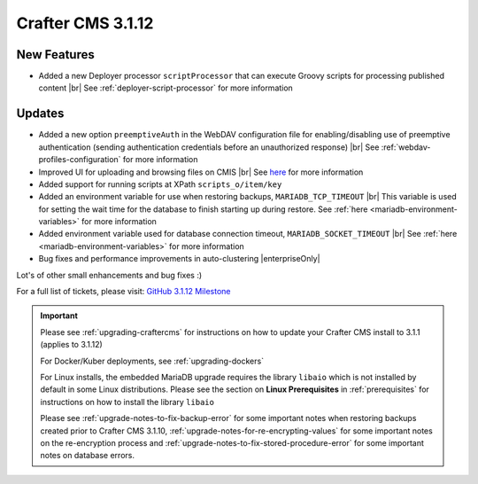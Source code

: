 .. index:: Crafter CMS 3.1.12 Release Notes

------------------
Crafter CMS 3.1.12
------------------

^^^^^^^^^^^^
New Features
^^^^^^^^^^^^

* Added a new Deployer processor ``scriptProcessor`` that can execute Groovy scripts for processing published content |br|
  See :ref:`deployer-script-processor` for more information

^^^^^^^
Updates
^^^^^^^

* Added a new option ``preemptiveAuth`` in the WebDAV configuration file for enabling/disabling use of preemptive authentication (sending authentication credentials before an unauthorized response) |br|
  See :ref:`webdav-profiles-configuration` for more information

* Improved UI for uploading and browsing files on CMIS |br|
  See `here <https://github.com/craftercms/craftercms/issues/4420>`__ for more information

* Added support for running scripts at XPath ``scripts_o/item/key``

* Added an environment variable for use when restoring backups, ``MARIADB_TCP_TIMEOUT`` |br|
  This variable is used for setting the wait time for the database to finish starting up during restore. See :ref:`here <mariadb-environment-variables>` for more information

* Added environment variable used for database connection timeout, ``MARIADB_SOCKET_TIMEOUT`` |br|
  See :ref:`here <mariadb-environment-variables>` for more information

* Bug fixes and performance improvements in auto-clustering |enterpriseOnly|

Lot's of other small enhancements and bug fixes :)

For a full list of tickets, please visit: `GitHub 3.1.12 Milestone <https://github.com/craftercms/craftercms/milestone/68?closed=1>`_

.. important::

    Please see :ref:`upgrading-craftercms` for instructions on how to update your Crafter CMS install to 3.1.1 (applies to 3.1.12)

    For Docker/Kuber deployments, see :ref:`upgrading-dockers`

    For Linux installs, the embedded MariaDB upgrade requires the library ``libaio`` which is not installed by default in some Linux distributions.  Please see the section on **Linux Prerequisites** in :ref:`prerequisites` for instructions on how to install the library ``libaio``

    Please see :ref:`upgrade-notes-to-fix-backup-error` for some important notes when restoring backups created prior
    to Crafter CMS 3.1.10, :ref:`upgrade-notes-for-re-encrypting-values` for some important notes on the re-encryption
    process and :ref:`upgrade-notes-to-fix-stored-procedure-error` for some important notes on database errors.
